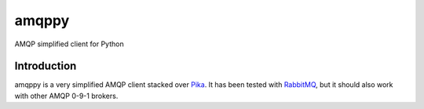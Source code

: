 amqppy
======
AMQP simplified client for Python

|Version| |Downloads| |Status| |Coverage| |License| |Docs|

Introduction
------------
amqppy is a very simplified AMQP client stacked over `Pika <https://github.com/pika/pika>`_. It has been tested with `RabbitMQ <https://www.rabbitmq.com>`_, but it should also work with other AMQP 0-9-1 brokers.


.. |Version| image:: https://img.shields.io/pypi/v/amqppy.svg?
   :target: http://badge.fury.io/py/amqppy

.. |Status| image:: https://img.shields.io/travis/marceljanerfont/amqppy.svg?
   :target: https://travis-ci.org/marceljanerfont/amqppy

.. |Coverage| image:: https://img.shields.io/codecov/c/github/marceljanerfont/amqppy.svg?
   :target: https://codecov.io/github/marceljanerfont/amqppy?branch=production

.. |Downloads| image:: https://img.shields.io/pypi/dm/amqppy.svg?
   :target: https://pypi.python.org/pypi/amqppy

.. |License| image:: https://img.shields.io/pypi/l/amqppy.svg?
   target: https://pypi.python.org/pypi/amqppy

.. |Docs| image:: https://readthedocs.org/projects/amqppy/badge/?version=stable
   :target: https://amqppy.readthedocs.org
   :alt: Documentation Status


